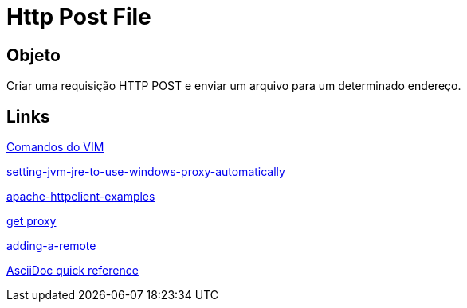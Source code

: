 = Http Post File

== Objeto
Criar uma requisição HTTP POST e enviar um arquivo para um determinado endereço.

== Links
http://www.radford.edu/~mhtay/CPSC120/VIM_Editor_Commands.htm[Comandos do VIM]

http://stackoverflow.com/questions/376101/setting-jvm-jre-to-use-windows-proxy-automatically[setting-jvm-jre-to-use-windows-proxy-automatically]

http://www.mkyong.com/java/apache-httpclient-examples/[apache-httpclient-examples]

http://www.tutorialspoint.com/javaexamples/net_poxy.htm[get proxy]

https://help.github.com/articles/adding-a-remote[adding-a-remote]

http://asciidoctor.org/docs/asciidoc-syntax-quick-reference/[AsciiDoc quick reference]
